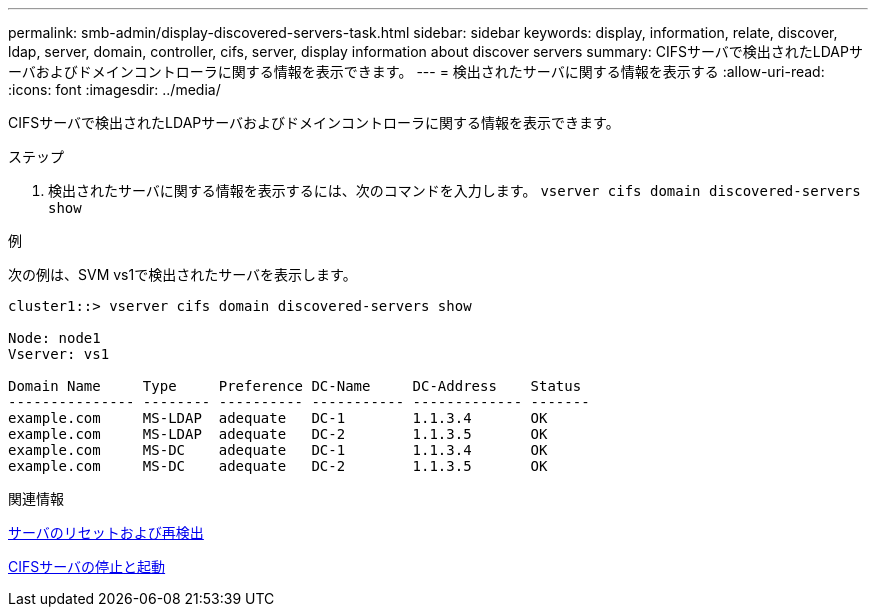 ---
permalink: smb-admin/display-discovered-servers-task.html 
sidebar: sidebar 
keywords: display, information, relate, discover, ldap, server, domain, controller, cifs, server, display information about discover servers 
summary: CIFSサーバで検出されたLDAPサーバおよびドメインコントローラに関する情報を表示できます。 
---
= 検出されたサーバに関する情報を表示する
:allow-uri-read: 
:icons: font
:imagesdir: ../media/


[role="lead"]
CIFSサーバで検出されたLDAPサーバおよびドメインコントローラに関する情報を表示できます。

.ステップ
. 検出されたサーバに関する情報を表示するには、次のコマンドを入力します。 `vserver cifs domain discovered-servers show`


.例
次の例は、SVM vs1で検出されたサーバを表示します。

[listing]
----
cluster1::> vserver cifs domain discovered-servers show

Node: node1
Vserver: vs1

Domain Name     Type     Preference DC-Name     DC-Address    Status
--------------- -------- ---------- ----------- ------------- -------
example.com     MS-LDAP  adequate   DC-1        1.1.3.4       OK
example.com     MS-LDAP  adequate   DC-2        1.1.3.5       OK
example.com     MS-DC    adequate   DC-1        1.1.3.4       OK
example.com     MS-DC    adequate   DC-2        1.1.3.5       OK
----
.関連情報
xref:reset-rediscovering-servers-task.adoc[サーバのリセットおよび再検出]

xref:stop-start-server-task.adoc[CIFSサーバの停止と起動]
